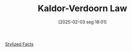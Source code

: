 #+title:      Kaldor-Verdoorn Law
#+date:       [2025-02-03 seg 18:01]
#+filetags:   :placeholder:
#+identifier: 20250203T180158
#+BIBLIOGRAPHY: ~/Org/zotero_refs.bib
#+OPTIONS: num:nil ^:{} toc:nil

[[denote:20240708T155703][Stylized Facts]]
